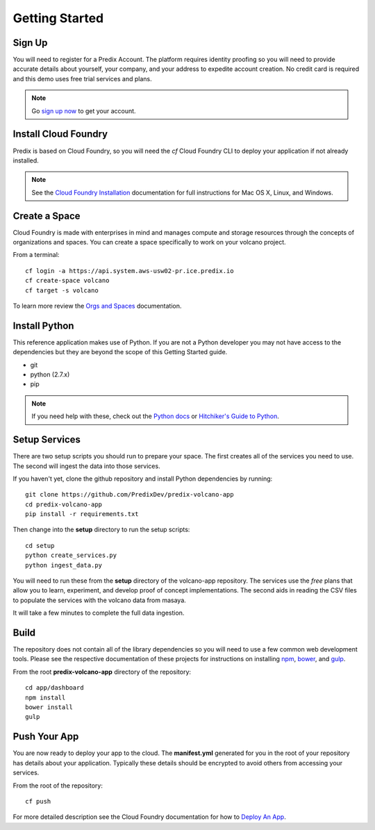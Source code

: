 
Getting Started
===============

Sign Up
-------

You will need to register for a Predix Account.  The platform requires identity
proofing so you will need to provide accurate details about yourself, your
company, and your address to expedite account creation.  No credit card is
required and this demo uses free trial services and plans.

.. note::

   Go `sign up now`_ to get your account.

.. _Sign Up Now: https://predix.io/registration

Install Cloud Foundry
---------------------

Predix is based on Cloud Foundry, so you will need the `cf` Cloud Foundry CLI
to deploy your application if not already installed.

.. note::

    See the `Cloud Foundry Installation`_ documentation for full instructions for
    Mac OS X, Linux, and Windows.

.. _Cloud Foundry Installation: https://docs.cloudfoundry.org/cf-cli/install-go-cli.html

Create a Space
--------------

Cloud Foundry is made with enterprises in mind and manages compute and storage
resources through the concepts of organizations and spaces.  You can create a space
specifically to work on your volcano project.

From a terminal::

   cf login -a https://api.system.aws-usw02-pr.ice.predix.io
   cf create-space volcano
   cf target -s volcano

To learn more review the `Orgs and Spaces`_ documentation.

.. _Orgs and Spaces: https://docs.cloudfoundry.org/concepts/roles.html

Install Python
--------------

This reference application makes use of Python.  If you are not a Python
developer you may not have access to the dependencies but they are beyond the
scope of this Getting Started guide.

- git
- python (2.7.x)
- pip

.. note::

    If you need help with these, check out the `Python docs`_ or `Hitchiker's Guide to
    Python`_.

.. _Python docs: https://wiki.python.org/moin/BeginnersGuide
.. _Hitchiker's Guide to Python: http://docs.python-guide.org/en/latest/starting/installation/

Setup Services
--------------

There are two setup scripts you should run to prepare your space.  The first
creates all of the services you need to use.  The second will ingest the data
into those services.

If you haven't yet, clone the github repository and install Python dependencies
by running::

   git clone https://github.com/PredixDev/predix-volcano-app
   cd predix-volcano-app
   pip install -r requirements.txt

Then change into the **setup** directory to run the setup scripts::

   cd setup
   python create_services.py
   python ingest_data.py

You will need to run these from the **setup** directory of the volcano-app
repository.  The services use the *free* plans that allow you to learn,
experiment, and develop proof of concept implementations.  The second aids in
reading the CSV files to populate the services with the volcano data from
masaya.

It will take a few minutes to complete the full data ingestion.

Build
-----

The repository does not contain all of the library dependencies so you will
need to use a few common web development tools.  Please see the respective
documentation of these projects for instructions on installing npm_, bower_,
and gulp_.

.. _npm: https://docs.npmjs.com/cli/install
.. _bower: https://bower.io/#install-bower
.. _gulp: https://github.com/gulpjs/gulp/blob/master/docs/getting-started.md

From the root **predix-volcano-app** directory of the repository::

   cd app/dashboard
   npm install
   bower install
   gulp

Push Your App
-------------

You are now ready to deploy your app to the cloud.  The **manifest.yml**
generated for you in the root of your repository has details about your
application.  Typically these details should be encrypted to avoid others from
accessing your services.

From the root of the repository::

   cf push

For more detailed description see the Cloud Foundry documentation for how to
`Deploy An App`_.

.. _Deploy An App: https://docs.cloudfoundry.org/devguide/deploy-apps/deploy-app.html#push

